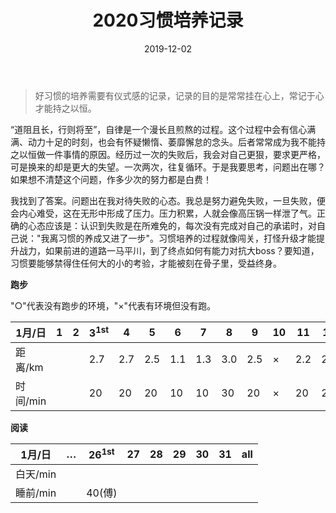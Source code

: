 #+TITLE: 2020习惯培养记录
#+DATE: 2019-12-02
#+STARTUP: showall
#+OPTIONS: toc:nil H:2 num:0

#+begin_quote
好习惯的培养需要有仪式感的记录，记录的目的是常常挂在心上，常记于心才能持之以恒。
#+end_quote

“道阻且长，行则将至”，自律是一个漫长且煎熬的过程。这个过程中会有信心满满、动力十足的时刻，也会有怀疑懒惰、萎靡懈怠的念头。后者常常成为我不能持之以恒做一件事情的原因。经历过一次的失败后，我会对自己更狠，要求更严格，可是换来的却是更大的失望。一次两次，往复循环。于是我要思考，问题出在哪？如果想不清楚这个问题，作多少次的努力都是白费！

我找到了答案。问题出在我对待失败的心态。我总是努力避免失败，一旦失败，便会内心难受，这在无形中形成了压力。压力积累，人就会像高压锅一样泄了气。正确的心态应该是：认识到失败是在所难免的，每次没有完成对自己的承诺时，对自己说："我离习惯的养成又进了一步"。习惯培养的过程就像闯关，打怪升级才能提升战力，如果前进的道路一马平川，到了终点如何有能力对抗大boss？要知道，习惯要能够禁得住任何大的小的考验，才能被刻在骨子里，受益终身。

#+begin_center
  *跑步*
#+end_center

"○"代表没有跑步的环境，"×"代表有环境但没有跑。

| 1月/日   | 1 | 2 | 3^1st |   4 |   5 |   6 |   7 |   8 |   9 | 10 |  11 |  12 |  13 | 14 |  15 | 16 |  17 | 18 |  19 | 20 | 21 |  22 | 23 |  24 | 25 | 26 | 27 | 28 | 29 | 30 | 31 |
|----------+---+---+-------+-----+-----+-----+-----+-----+-----+----+-----+-----+-----+----+-----+----+-----+----+-----+----+----+-----+----+-----+----+----+----+----+----+----+----|
| 距离/km  |   |   |   2.7 | 2.7 | 2.5 | 1.1 | 1.3 | 3.0 | 2.5 | ×  | 2.2 | 2.2 | 3.3 | ×  | 5.2 | ×  | 3.4 | ×  | 3.5 | ×  | ○  | 2.5 | ×  | 2.7 | ×  | ○  |    |    |    |    |    |
| 时间/min |   |   |    20 |  20 |  20 |  10 |  10 |  30 |  20 | ×  |  20 |  20 |  28 | ×  |  45 | ×  |  30 | ×  |  30 | ×  | ○  |  20 | ×  |  20 | ×  | ○  |    |    |    |    |    |

#+begin_center
*阅读*
#+end_center

| 1月/日   | ... | 26^1st | 27 | 28 | 29 | 30 | 31 | all |
|----------+-----+--------+----+----+----+----+----+-----|
| 白天/min |     |        |    |    |    |    |    |     |
| 睡前/min |     | 40(傅) |    |    |    |    |    |     |

